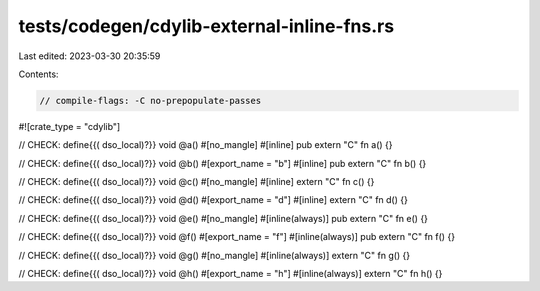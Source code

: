 tests/codegen/cdylib-external-inline-fns.rs
===========================================

Last edited: 2023-03-30 20:35:59

Contents:

.. code-block:: rs

    // compile-flags: -C no-prepopulate-passes

#![crate_type = "cdylib"]

// CHECK: define{{( dso_local)?}} void @a()
#[no_mangle]
#[inline]
pub extern "C" fn a() {}

// CHECK: define{{( dso_local)?}} void @b()
#[export_name = "b"]
#[inline]
pub extern "C" fn b() {}

// CHECK: define{{( dso_local)?}} void @c()
#[no_mangle]
#[inline]
extern "C" fn c() {}

// CHECK: define{{( dso_local)?}} void @d()
#[export_name = "d"]
#[inline]
extern "C" fn d() {}

// CHECK: define{{( dso_local)?}} void @e()
#[no_mangle]
#[inline(always)]
pub extern "C" fn e() {}

// CHECK: define{{( dso_local)?}} void @f()
#[export_name = "f"]
#[inline(always)]
pub extern "C" fn f() {}

// CHECK: define{{( dso_local)?}} void @g()
#[no_mangle]
#[inline(always)]
extern "C" fn g() {}

// CHECK: define{{( dso_local)?}} void @h()
#[export_name = "h"]
#[inline(always)]
extern "C" fn h() {}


